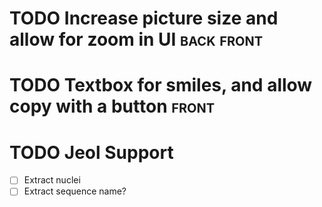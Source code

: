 * TODO Increase picture size and allow for zoom in UI :back:front:
* TODO Textbox for smiles, and allow copy with a button :front:
* TODO Jeol Support
- [ ] Extract nuclei
- [ ] Extract sequence name?